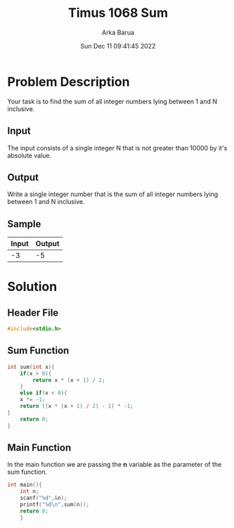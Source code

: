 #+TITLE: Timus 1068 Sum
#+AUTHOR: Arka Barua
#+PROPERTY: header-args :tangle main.c
#+DATE:Sun Dec 11 09:41:45 2022

* Problem Description
Your task is to find the sum of all integer numbers lying between 1 and N inclusive.
** Input
The input consists of a single integer N that is not greater than 10000 by it's absolute value.
** Output
Write a single integer number that is the sum of all integer numbers lying between 1 and N inclusive.
** Sample
| Input | Output |
|-------+--------|
|    -3 |     -5 |
* Solution
** Header File
#+begin_src c
#include<stdio.h>
#+end_src
** Sum Function
#+begin_src c
int sum(int x){
    if(x > 0){
        return x * (x + 1) / 2;
    }
    else if(x < 0){
    x *= -1;
    return ((x * (x + 1) / 2) - 1) * -1;
}
    return 0;
}
#+end_src

** Main Function
In the main function we are passing the *n* variable as the parameter of the sum function.
#+begin_src c
int main(){
    int n;
    scanf("%d",&n);
    printf("%d\n",sum(n));
    return 0;
    }
#+end_src
